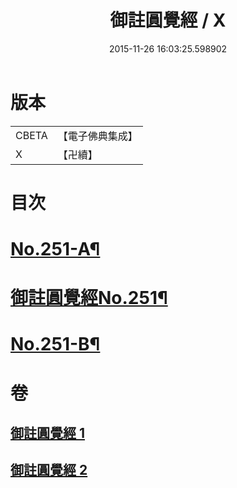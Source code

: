 #+TITLE: 御註圓覺經 / X
#+DATE: 2015-11-26 16:03:25.598902
* 版本
 |     CBETA|【電子佛典集成】|
 |         X|【卍續】    |

* 目次
* [[file:KR6i0562_001.txt::001-0151c1][No.251-A¶]]
* [[file:KR6i0562_001.txt::0152b1][御註圓覺經No.251¶]]
* [[file:KR6i0562_002.txt::0166c9][No.251-B¶]]
* 卷
** [[file:KR6i0562_001.txt][御註圓覺經 1]]
** [[file:KR6i0562_002.txt][御註圓覺經 2]]
